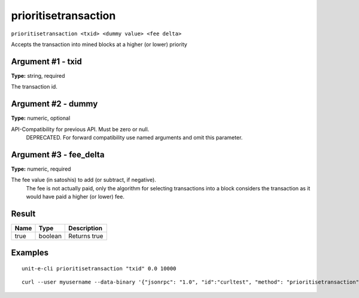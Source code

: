 .. Copyright (c) 2018-2019 The Unit-e developers
   Distributed under the MIT software license, see the accompanying
   file LICENSE or https://opensource.org/licenses/MIT.

prioritisetransaction
---------------------

``prioritisetransaction <txid> <dummy value> <fee delta>``

Accepts the transaction into mined blocks at a higher (or lower) priority

Argument #1 - txid
~~~~~~~~~~~~~~~~~~

**Type:** string, required

The transaction id.

Argument #2 - dummy
~~~~~~~~~~~~~~~~~~~

**Type:** numeric, optional

API-Compatibility for previous API. Must be zero or null.
       DEPRECATED. For forward compatibility use named arguments and omit this parameter.

Argument #3 - fee_delta
~~~~~~~~~~~~~~~~~~~~~~~

**Type:** numeric, required

The fee value (in satoshis) to add (or subtract, if negative).
       The fee is not actually paid, only the algorithm for selecting transactions into a block
       considers the transaction as it would have paid a higher (or lower) fee.

Result
~~~~~~

.. list-table::
   :header-rows: 1

   * - Name
     - Type
     - Description
   * - true
     - boolean
     - Returns true

Examples
~~~~~~~~


.. highlight:: shell

::

  unit-e-cli prioritisetransaction "txid" 0.0 10000

::

  curl --user myusername --data-binary '{"jsonrpc": "1.0", "id":"curltest", "method": "prioritisetransaction", "params": ["txid", 0.0, 10000] }' -H 'content-type: text/plain;' http://127.0.0.1:7181/

